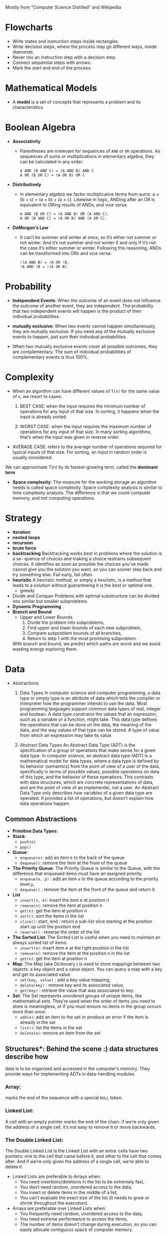 Mostly from “Computer Science Distilled” and Wikipedia

* Flowcharts
  + Write states and instruction steps inside rectangles.
  + Write decision steps, where the process may go different ways, inside diamonds.
  + Never mix an instruction step with a decision step.
  + Connect sequential steps with arrows.
  + Mark the start and end of the process.

* Mathematical Models
  + A *model* is a set of concepts that represents a problem and its characteristics.

* Boolean Algebra
  + *Associativity*
    * Parentheses are irrelevant for sequences of =AND= or =OR=
      operations. As sequences of sums or multiplications in
      elementary algebra, they can be calculated in any order.
      #+BEGIN_SRC
          A AND (B AND C) = (A AND B) AND C
          A OR (B OR C) = (A OR B) OR C
      #+END_SRC
  + *Distributively*
    * In elementary algebra we factor multiplicative terms from sums:
      a × (b + c) = (a × b) + (a × c). Likewise in logic, ANDing
      after an OR is equivalent to ORing results of ANDs, and vice
      versa:
      #+BEGIN_SRC
      A AND (B OR C) = (A AND B) OR (A AND C).
      A OR (B AND C) = (A OR B) AND (A OR C).
     #+END_SRC
  + *DeMorgan's Law*
    * It can’t be summer and winter at once, so it’s either not summer
      or not winter. And it’s not summer and not winter if and only if
      it’s not the case it’s either summer or winter. Following this
      reasoning, ANDs can be transformed into ORs and vice versa:
      #+BEGIN_SRC
      !(A AND B) = !A OR !B,
      !A AND !B = !(A OR B).
      #+END_SRC
* Probability
  + *Independent Events*: When the outcome of an event does not
    influence the outcome of another event, they are independent. The
    probability that two independent events will happen is the product
    of their individual probabilities.

  + *mutually exclusive*: When two events cannot happen
    simultaneously, they are mutually exclusive. If you need any of
    the mutually exclusive events to happen, just sum their individual
    probabilities.
  + When two mutually exclusive events cover all possible outcomes,
    they are complementary. The sum of individual probabilities of
    complementary events is thus 100%.
* Complexity
  + When an algorithm can have different values of =T(n)= for the same value of =n=, we resort to cases:
    1. BEST CASE: when the input requires the minimum number of
       operations for any input of that size. In sorting, it happens
       when the input is already sorted.

    2. WORST CASE: when the input requires the maximum number of
       operations for any input of that size. In many sorting
       algorithms, that’s when the input was given in reverse order.

  + AVERAGE CASE: refers to the average number of operations
    required for typical inputs of that size. For sorting, an input
    in random order is usually considered.

  We can approximate T(n) by its fastest-growing term, called the *dominant term*

  + *Space complexity*: The measure for the working storage an algorithm
    needs is called space complexity. Space complexity analysis is
    similar to time complexity analysis. The difference is that we
    count computer memory, and not computing operations.
* Strategy
  + *iteration*
  + *nested loops*
  + *recursion*
  + *brute force*
  + *backtracking*
    Backtracking works best in problems where the solution is a se-
    quence of choices and making a choice restrains subsequent choices.
    It identifies as soon as possible the choices you’ve made cannot give
    you the solution you want, so you can sooner step back and try
    something else. Fail early, fail often.
  + *heuristic*
    A heuristic method, or simply a heuristic, is a method that leads
    to a solution without guaranteeing it is the best or optimal one.
    * greedy
  + Divide and Conquer
    Problems with optimal substructure can be divided into similar but
    smaller subproblems.
  + *Dynamic Programming*
  + *Branch and Bound*
    * Upper and Lower Bounds
      1. Divide the problem into subproblems,
      2. Find upper and lower bounds of each new subproblem,
      3. Compare subproblem bounds of all branches,
      4. Return to step 1 with the most promising subproblem.
    With branch and bound, we predict which paths are worst and we
    avoid wasting energy exploring them.
* Data
  + Abstractions
    1. Data Types
       In computer science and computer programming, a data type or
       simply type is an attribute of data which tells the compiler or
       interpreter how the programmer intends to use the data. Most
       programming languages support common data types of real,
       integer and boolean. A data type constrains the values that an
       expression, such as a variable or a function, might take. This
       data type defines the operations that can be done on the data,
       the meaning of the data, and the way values of that type can be
       stored. A type of value from which an expression may take its
       value.

    2. Abstract Data Types
       An Abstract Data Type (ADT) is the specification of a group of
       operations that make sense for a given data type.
       In computer science, an abstract data type (ADT) is a
       mathematical model for data types, where a data type is defined
       by its behavior (semantics) from the point of view of a user of
       the data, specifically in terms of possible values, possible
       operations on data of this type, and the behavior of these
       operations. This contrasts with data structures, which are
       concrete representations of data, and are the point of view of
       an implementer, not a user.
       An Abstract Data Type only describes how variables of a given
       data type are operated. It provides a list of operations, but
       doesn’t explain how data operations happen.
** Common Abstractions
    - *Primitive Data Types*:
    - *Stack*:
      + =push(e)=
      + =pop()=
    - *Queue*:
      + =enqueue(e)=: add an item e to the back of the queue
      + =dequeue()=: remove the item at the front of the queue
    - *The Priority Queue*: The Priority Queue is similar to the Queue,
      with the difference that enqueued items must have an assigned
      priority.
      + =enqueue(e, p)= : add an item =e= to the queue according to the priority level =p=,
      + =dequeue()= : remove the item at the front of the queue and return it.
    - *List*
      + =insert(n, e)=: insert the item e at position n
      + =remove(n)=: remove the item at position n
      + =get(n)=: get the item at position n
      + =sort()=: sort the items in the list
      + =slice()=: start, end : return a sub-list slice starting at the position start up until the position end
      + =reverse()= : reverse the order of the list
    - *The Sorted List*: The Sorted List is useful when you need to
      maintain an always sorted list of items.
      + =insert(e)=: insert item e at the right position in the list
      + =remove(n)=: remove the item at the position n in the list
      + =get(n)=: get the item at position n
    - *Map*: The Map (aka Dictionary ) is used to store mappings
      between two objects: a key object and a value object. You can
      query a map with a key and get its associated value.
      + =set(key, value)= : add a key-value mapping,
      + =delete(key)= : remove key and its associated value,
      + =get(key)= : retrieve the value that was associated to key.
    - *Set*: The Set represents unordered groups of unique items, like
      mathematical sets. They’re used when the order of items you need
      to store is meaningless, or if you must ensure no items in the
      group occurs more than once.
      + =add(e)=: add an item to the set or produce an error if the item is already in the set
      + =list()=: list the items in the set
      + =delete(e)=: remove an item from the set
** Structures*: Behind the scene :) data structures describe how
    data is to be organized and accessed in the computer’s
    memory. They provide ways for implementing ADTs in data-handling
    modules.
*** Array:
    marks the end of the sequence with a special =NULL= token.
*** Linked List:
    A cell with an empty pointer marks the end of the
    chain. if we’re only given the address of a single cell, it’s
    not easy to remove it or move backwards.
*** The Double Linked List:
    The Double Linked List is the Linked
    List with an extra: cells have two pointers: one to the cell
    that came before it, and other to the cell that comes after. And
    if we’re only given the address of a single cell, we’re able to
    delete it.
    :NOTE:
     - Linked Lists are preferable to Arrays when:
       + You need insertions/deletions in the list to be extremely fast,
       + You don’t need random, unordered access to the data,
       + You insert or delete items in the middle of a list,
       + You can’t evaluate the exact size of the list (it needs to
         grow or shrink throughout the execution).
     - Arrays are preferable over Linked Lists when:
       + You frequently need random, unordered access to the data,
       + You need extreme performance to access the items,
       + The number of items doesn’t change during execution, so you
         can easily allocate contiguous space of computer memory.
    :END:
*** Tree:
    Trees are dynamic data structures
      - Like the Linked List, the Tree employs memory cells that do
        not need to be contiguous in physical memory to store objects.
      - Cells also have pointers to other cells. Unlike Linked Lists,
        cells and their pointers are not arranged as a linear chain of
        cells, but as a tree-like structure.
      - Trees are especially suitable for hierarchical data, such as a
        file directory structure.
      - Apart from the Root Node, nodes in trees must have exactly one
        parent
      - In the Tree terminology:
        + a cell is called a *node*
        + a pointer from one cell to another is called an *edge*
        + the topmost node of a tree is the *Root Node*: the only node that doesn’t have a parent
        + two nodes that have the same parent are siblings
        + A node’s parent, grandparent, great-grandparent (and so on
          all the way to the Root Node) constitute the node’s
          *ancestors*
        + a node’s children, grandchildren, great-grandchildren (and
          so on all the way to the bottom of the tree) are the node’s
          *descendants*
        + Nodes that do not have any children are *leaf nodes*
        + And a *path* between two nodes is a set of nodes and edges
          that can lead from one node to the other
        + A node’s *level* is the size of its path to the Root Node
        + The tree’s *height* is the level of the deepest node in the tree
        + a set of trees can be referred to as a *forest*
      - *Binary Search Tree*: A Binary Search Tree is a special type
        of Tree that can be efficiently searched. Nodes in Binary
        Search Trees can have at most two children. And nodes are
        positioned according to their value/key. Children nodes to the
        left of the parent must be smaller than the parent, children
        nodes to the right must be greater.
      #+BEGIN_SRC
                    X
                   / \
                  Y   Z

              Y <= X; Z >= X
      #+END_SRC
      #+BEGIN_SRC
      function find_node(binary_tree, value)
        node ← binary_tree.root_node

        while node
            if node.value = value
                return node
            if value > node.value
                node ← node.right
            else
                node ← node.left
        return "NOT FOUND"
      #+END_SRC
      #+BEGIN_SRC
      function insert_node(binary_tree, new_node)
        node ← binary_tree.root_node

        while node
            last_node ← node

            if new_node.value > node.value
                node ← node.right
            else
                node ← node.left

        if new_node.value > last_node.value
            last_node.right ← new_node
        else
            last_node.left ← new_node
      #+END_SRC
      + *Tree Balancing*: If we insert too many nodes in a Binary
        Search Tree, we end up with a tree of very high height, where
        many nodes have only one child. But we can rearrange nodes in
        a tree such that its height is reduced. This is called tree
        balancing. A perfectly balanced tree has the minimum
        possible height.

        Most operations with trees involve following links between
        nodes until we get to a specific one. The higher the height of
        the tree, the longer the average path between nodes, and the
        more times we need to access the memory. Therefore, it’s
        important to reduce tree height.

        #+BEGIN_SRC
        4                             6                         10
         \                           /  \                     /    \
          6                         4    8                   6      18
           \                              \                 / \    /  \
            8                              10              4   8  15   21
             \                              \
              10                             18
               \                            /  \
                18                         15   21
               /  \
              15   21
        #+END_SRC
**** Preorder Traversal
     This is a recursive process
     1. visit yourself
     2. then visit all your left subtree
     3. then visit all you right subtree
